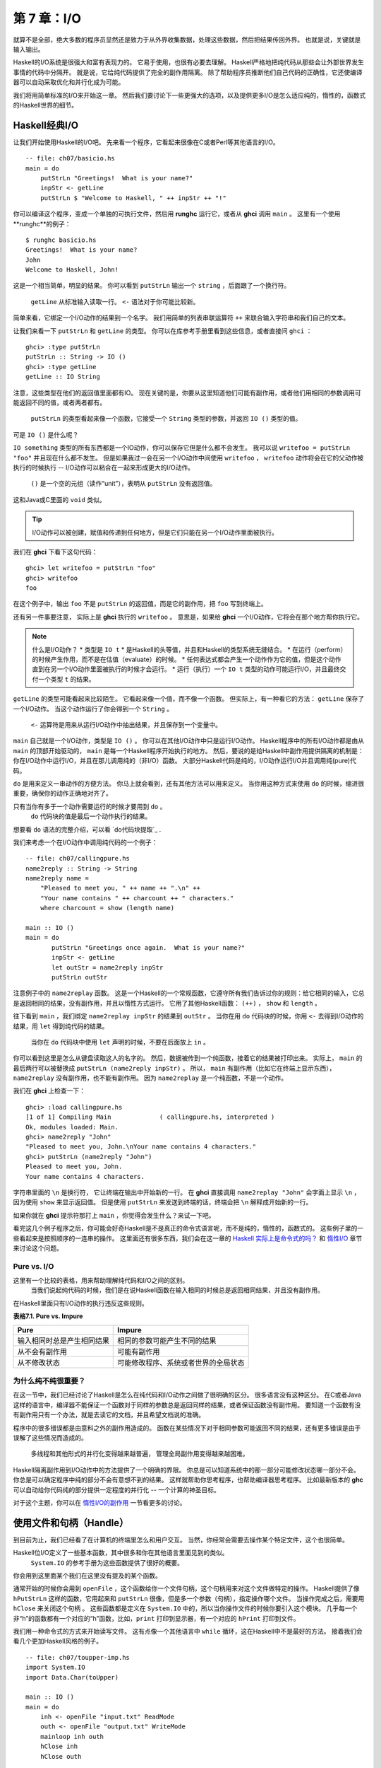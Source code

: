 第 7 章：I/O
===================

就算不是全部，绝大多数的程序员显然还是致力于从外界收集数据，处理这些数据，然后把结果传回外界。
也就是说，关键就是输入输出。

Haskell的I/O系统是很强大和富有表现力的。
它易于使用，也很有必要去理解。
Haskell严格地把纯代码从那些会让外部世界发生事情的代码中分隔开。
就是说，它给纯代码提供了完全的副作用隔离。
除了帮助程序员推断他们自己代码的正确性，它还使编译器可以自动采取优化和并行化成为可能。

我们将用简单标准的I/O来开始这一章。
然后我们要讨论下一些更强大的选项，以及提供更多I/O是怎么适应纯的，惰性的，函数式的Haskell世界的细节。


Haskell经典I/O
--------------

让我们开始使用Haskell的I/O吧。
先来看一个程序，它看起来很像在C或者Perl等其他语言的I/O。

::

    -- file: ch07/basicio.hs
    main = do
        putStrLn "Greetings!  What is your name?"
        inpStr <- getLine
        putStrLn $ "Welcome to Haskell, " ++ inpStr ++ "!"

你可以编译这个程序，变成一个单独的可执行文件，然后用 **runghc** 运行它，或者从 **ghci** 调用 ``main`` 。
这里有一个使用**runghc**的例子：

::

   $ runghc basicio.hs
   Greetings!  What is your name?
   John
   Welcome to Haskell, John!

这是一个相当简单，明显的结果。
你可以看到 ``putStrLn`` 输出一个 ``string`` ，后面跟了一个换行符。
 ``getLine`` 从标准输入读取一行。
 ``<-`` 语法对于你可能比较新。
简单来看，它绑定一个I/O动作的结果到一个名字。
我们用简单的列表串联运算符 ``++`` 来联合输入字符串和我们自己的文本。

让我们来看一下 ``putStrLn`` 和 ``getLine`` 的类型。
你可以在库参考手册里看到这些信息，或者直接问 ``ghci`` ：

::

   ghci> :type putStrLn
   putStrLn :: String -> IO ()
   ghci> :type getLine
   getLine :: IO String

注意，这些类型在他们的返回值里面都有IO。
现在关键的是，你要从这里知道他们可能有副作用，或者他们用相同的参数调用可能返回不同的值，或者两者都有。
 ``putStrLn`` 的类型看起来像一个函数，它接受一个 ``String`` 类型的参数，并返回 ``IO ()`` 类型的值。
可是 ``IO ()`` 是什么呢？

``IO something`` 类型的所有东西都是一个IO动作，你可以保存它但是什么都不会发生。
我可以说 ``writefoo = putStrLn "foo"`` 并且现在什么都不发生。
但是如果我过一会在另一个I/O动作中间使用 ``writefoo`` ， ``writefoo`` 动作将会在它的父动作被执行的时候执行 -- I/O动作可以粘合在一起来形成更大的I/O动作。
 ``()`` 是一个空的元组（读作“unit”），表明从 ``putStrLn`` 没有返回值。
这和Java或C里面的 ``void`` 类似。

.. tip::
   I/O动作可以被创建，赋值和传递到任何地方，但是它们只能在另一个I/O动作里面被执行。

我们在 **ghci** 下看下这句代码：

::

   ghci> let writefoo = putStrLn "foo"
   ghci> writefoo
   foo

在这个例子中，输出 ``foo`` 不是 ``putStrLn`` 的返回值，而是它的副作用，把 ``foo`` 写到终端上。

还有另一件事要注意， 实际上是 **ghci** 执行的 ``writefoo`` 。
意思是，如果给 **ghci** 一个I/O动作，它将会在那个地方帮你执行它。

.. note::
   什么是I/O动作？
   * 类型是 ``IO t``
   * 是Haskell的头等值，并且和Haskell的类型系统无缝结合。
   * 在运行（perform）的时候产生作用，而不是在估值（evaluate）的时候。
   * 任何表达式都会产生一个动作作为它的值，但是这个动作直到在另一个I/O动作里面被执行的时候才会运行。
   * 运行（执行）一个 ``IO t`` 类型的动作可能运行I/O，并且最终交付一个类型 ``t`` 的结果。


``getLine`` 的类型可能看起来比较陌生。
它看起来像一个值，而不像一个函数。
但实际上，有一种看它的方法： ``getLine`` 保存了一个I/O动作。
当这个动作运行了你会得到一个 ``String`` 。
 ``<-`` 运算符是用来从运行I/O动作中抽出结果，并且保存到一个变量中。

``main`` 自己就是一个I/O动作，类型是 ``IO ()`` 。
你可以在其他I/O动作中只是运行I/O动作。
Haskell程序中的所有I/O动作都是由从 ``main`` 的顶部开始驱动的， ``main`` 是每一个Haskell程序开始执行的地方。
然后，要说的是给Haskell中副作用提供隔离的机制是：你在I/O动作中运行I/O，并且在那儿调用纯的（非I/O）函数。
大部分Haskell代码是纯的，I/O动作运行I/O并且调用纯(pure)代码。

``do`` 是用来定义一串动作的方便方法。
你马上就会看到，还有其他方法可以用来定义。
当你用这种方式来使用 ``do`` 的时候，缩进很重要，确保你的动作正确地对齐了。

只有当你有多于一个动作需要运行的时候才要用到 ``do`` 。
 ``do`` 代码块的值是最后一个动作执行的结果。
想要看 ``do`` 语法的完整介绍，可以看 `do代码块提取`_ .

我们来考虑一个在I/O动作中调用纯代码的一个例子：

::

   -- file: ch07/callingpure.hs
   name2reply :: String -> String
   name2reply name =
       "Pleased to meet you, " ++ name ++ ".\n" ++
       "Your name contains " ++ charcount ++ " characters."
       where charcount = show (length name)

   main :: IO ()
   main = do
          putStrLn "Greetings once again.  What is your name?"
          inpStr <- getLine
          let outStr = name2reply inpStr
          putStrLn outStr

注意例子中的 ``name2replay`` 函数。
这是一个Haskell的一个常规函数，它遵守所有我们告诉过你的规则：给它相同的输入，它总是返回相同的结果，没有副作用，并且以惰性方式运行。
它用了其他Haskell函数： ``(++)`` ， ``show`` 和 ``length`` 。

往下看到 ``main`` ，我们绑定 ``name2replay inpStr`` 的结果到 ``outStr`` 。
当你在用 ``do`` 代码块的时候，你用 ``<-`` 去得到I/O动作的结果，用 ``let`` 得到纯代码的结果。
 当你在 ``do`` 代码块中使用 ``let`` 声明的时候，不要在后面放上 ``in`` 。

你可以看到这里是怎么从键盘读取这人的名字的。
然后，数据被传到一个纯函数，接着它的结果被打印出来。
实际上， ``main`` 的最后两行可以被替换成 ``putStrLn (name2reply inpStr)`` 。
所以， ``main`` 有副作用（比如它在终端上显示东西）， ``name2replay`` 没有副作用，也不能有副作用。
因为 ``name2replay`` 是一个纯函数，不是一个动作。

我们在 **ghci** 上检查一下：

::

   ghci> :load callingpure.hs
   [1 of 1] Compiling Main             ( callingpure.hs, interpreted )
   Ok, modules loaded: Main.
   ghci> name2reply "John"
   "Pleased to meet you, John.\nYour name contains 4 characters."
   ghci> putStrLn (name2reply "John")
   Pleased to meet you, John.
   Your name contains 4 characters.

字符串里面的 ``\n`` 是换行符， 它让终端在输出中开始新的一行。
在 **ghci** 直接调用 ``name2replay "John"`` 会字面上显示 ``\n`` ，因为使用 ``show`` 来显示返回值。
但是使用 ``putStrLn`` 来发送到终端的话，终端会把 ``\n`` 解释成开始新的一行。

如果你就在 **ghci** 提示符那打上 ``main`` ，你觉得会发生什么？来试一下吧。

看完这几个例子程序之后，你可能会好奇Haskell是不是真正的命令式语言呢，而不是纯的，惰性的，函数式的。
这些例子里的一些看起来是按照顺序的一连串的操作。
这里面还有很多东西，我们会在这一章的 `Haskell 实际上是命令式的吗？`_ 和 `惰性I/O`_ 章节来讨论这个问题。


Pure vs. I/O
^^^^^^^^^^^^^

这里有一个比较的表格，用来帮助理解纯代码和I/O之间的区别。
 当我们说起纯代码的时候，我们是在说Haskell函数在输入相同的时候总是返回相同结果，并且没有副作用。
在Haskell里面只有I/O动作的执行违反这些规则。

**表格7.1. Pure vs. Impure**

===========================  ===============================
Pure                         Impure
===========================  ===============================
输入相同时总是产生相同结果   相同的参数可能产生不同的结果
从不会有副作用               可能有副作用
从不修改状态                 可能修改程序、系统或者世界的全局状态
===========================  ===============================


为什么纯不纯很重要？
^^^^^^^^^^^^^^^^^^^^^^

在这一节中，我们已经讨论了Haskell是怎么在纯代码和I/O动作之间做了很明确的区分。
很多语言没有这种区分。
在C或者Java这样的语言中，编译器不能保证一个函数对于同样的参数总是返回同样的结果，或者保证函数没有副作用。
要知道一个函数有没有副作用只有一个办法，就是去读它的文档，并且希望文档说的准确。

程序中的很多错误都是由意料之外的副作用造成的。
函数在某些情况下对于相同参数可能返回不同的结果，还有更多错误是由于误解了这些情况而造成的。
 多线程和其他形式的并行化变得越来越普遍， 管理全局副作用变得越来越困难。

Haskell隔离副作用到I/O动作中的方法提供了一个明确的界限。
你总是可以知道系统中的那一部分可能修改状态哪一部分不会。
你总是可以确定程序中纯的部分不会有意想不到的结果。
这样就帮助你思考程序，也帮助编译器思考程序。
比如最新版本的 **ghc** 可以自动给你代码纯的部分提供一定程度的并行化 -- 一个计算的神圣目标。

对于这个主题，你可以在 `惰性I/O的副作用`_ 一节看更多的讨论。


使用文件和句柄（Handle）
--------------------------

到目前为止，我们已经看了在计算机的终端里怎么和用户交互。
当然，你经常会需要去操作某个特定文件，这个也很简单。

Haskell位I/O定义了一些基本函数，其中很多和你在其他语言里面见到的类似。
 ``System.IO`` 的参考手册为这些函数提供了很好的概要。
你会用到这里面某个我们在这里没有提及的某个函数。

通常开始的时候你会用到 ``openFile`` ，这个函数给你一个文件句柄，这个句柄用来对这个文件做特定的操作。
Haskell提供了像 ``hPutStrLn`` 这样的函数，它用起来和 ``putStrLn`` 很像，但是多一个参数（句柄），指定操作哪个文件。
当操作完成之后，需要用 ``hClose`` 来关闭这个句柄  。
这些函数都是定义在 ``System.IO`` 中的，所以当你操作文件的时候你要引入这个模块。
几乎每一个非“h”的函数都有一个对应的“h”函数，比如，``print`` 打印到显示器，有一个对应的 ``hPrint`` 打印到文件。

我们用一种命令式的方式来开始读写文件。
这有点像一个其他语言中 ``while`` 循环，这在Haskell中不是最好的方法。
接着我们会看几个更加Haskell风格的例子。

::

   -- file: ch07/toupper-imp.hs
   import System.IO
   import Data.Char(toUpper)

   main :: IO ()
   main = do
       inh <- openFile "input.txt" ReadMode
       outh <- openFile "output.txt" WriteMode
       mainloop inh outh
       hClose inh
       hClose outh

   mainloop :: Handle -> Handle -> IO ()
   mainloop inh outh =
       do ineof <- hIsEOF inh
          if ineof
          then return ()
          else do inpStr <- hGetLine inh
                  hPutStrLn outh (map toUpper inpStr)
                  mainloop inh outh

像每一个Haskell程序一样，程序在 ``main`` 那里开始执行。
两个文件被打开： ``input.txt`` 被打开用来读，还有一个 ``output.txt`` 被打开用来写。
然后我们调用 ``mainloop`` 来处理这个文件。

``mainloop`` 开始的时候检查看看我们是否在输入文件的结尾（EOF）。
如果不是，我们从输入文件读取一行，把这一行转成大写，再把它写到输出文件。
然后我们递归调用 ``mainloop`` 继续处理这个文件。

注意那个 ``return`` 调用。
这个和C或者Python中的 ``return`` 不一样。
在那些语言中， ``return`` 用来立即退出当前函数的执行，并且给调用者返回一个值。
在Haskell中， ``return`` 是和 ``<-`` 相反。
也就是说， ``return`` 接受一个纯的值，把它包装进IO。
因为每个I/O动作必须返回某个 ``IO``  类型，如果你的结果来自纯的计算，你必须用 ``return`` 把它包装进IO。
举一个例子，如果 ``7`` 是一个 ``Int`` ，然后 ``return 7`` 会创建一个动作，里面保存了一个 ``IO Int`` 类型的值。
在执行的时候，这个动作将会产生结果 ``7`` 。
关于 ``return`` 的更多细节，可以参见 `Return的本色`_ 一节。

我们来尝试运行这个程序。
我们已经有一个像这样的名字叫 ``input.txt`` 的文件：

::

   This is ch08/input.txt

   Test Input
   I like Haskell
   Haskell is great
   I/O is fun

   123456789

现在，你可以执行 ``runghc toupper-imp.hs``，你会在你的目录里找到 ``output.txt`` 。
它看起来应该是这样：

::

   THIS IS CH08/INPUT.TXT

   TEST INPUT
   I LIKE HASKELL
   HASKELL IS GREAT
   I/O IS FUN

   123456789


关于 openFile 的更多信息
^^^^^^^^^^^^^^^^^^^^^^^^^^^^^^^^

我们用 **ghci** 来检查 ``openFile`` 的类型：

::

   ghci> :module System.IO
   ghci> :type openFile
   openFile :: FilePath -> IOMode -> IO Handle

``FilePath`` 就是 ``String`` 的另一个名字。
它在I/O函数的类型中使用，用来阐明那个参数是用来表示文件名的，而不是其他通常的数据。

``IOMode`` 指定文件是怎么被管理的， ``IOMode`` 的可能值在表格7.2中列出来了。

**表格7.2. IOMode 可能值**

============= ========== ============ ================= ==================================
IOMode        可读        可写          开始位置            备注
============= ========== ============ ================= ==================================
ReadMode       是          否           文件开头           文件必须存在
WriteMode      否          是           文件开头           如果存在，文件会被截断（完全清空）
ReadWriteMode  是          是           文件开头           如果不存在会新建文件，如果存在不会损害原来的数据
AppendMode     否          是           文件结尾           如果不存在会新建文件，如果存在不会损害原来的数据
============= ========== ============ ================= ==================================

我们在这一章里大多数是操作文本文件，二进制文件同样可以在Haskell里使用。
如果你在操作一个二进制文件，你要用 ``openBinaryFile`` 替代 ``openFile`` 。
你当做二进制文件打开，而不是当做文本文件打开的话，像Windows这样的操作系统会用不同的方式来处理文件。
在Linux这类操作系统中， ``openFile`` 和 ``openBinaryFile`` 执行相同的操作。
不过为了移植性，当你处理二进制数据的时候总是用 ``openBinaryFile`` 还是明智的。


关闭句柄
^^^^^^^^^^^^^^^

你已经看到 ``hClose`` 用来关闭文件句柄 。
我们花点时间思考下为什么这个很重要。

就和你将在 `缓冲区（Buffering）`_ 一节看到的一样，Haskell为文件维护内部缓冲区，这提供了一个重要的性能提升。
然而，也就是说，直到你在一个打开来写的文件上调用 ``hClose`` ，你的数据不会被清理出操作系统。

确保 ``hClose`` 的另一个理由是，打开的文件会占用系统资源。
如果你的程序运行很长一段时间，并且打开了很多文件，但是没有关闭他们，你的程序很有可能因为资源耗尽而崩溃。
Haskell在这方面和其他语言没有什么不同。

当一个程序退出的时候，Haskell通常会小心地关闭所有还打开着的文件。
然而在一些情况下Haskell可能不会帮你做这些。
所以再一次强调，最好在任何时候都由你来负责调用 ``hClose`` 。

Haskell给你提供了一些工具，不管出现什么错误，用来简单地确保这些工作。
你可以阅读在 `扩展例子：函数式I/O和临时文件`_ 一节的 ``finally`` 和 `获取-使用-回收 周期`_ 一节的 ``bracket`` 。


Seek and Tell
^^^^^^^^^^^^^^^^^
当从一个对应硬盘上某个文件句柄上读写的时候，操作系统维护了一个当前硬盘位置的内部记录。
每次你做另一次读的时候，操作系统返回下一个从当前位置开始的数据块，并且增加这个位置，反映出你正在读的数据。

你可以用 ``hTell`` 来找出你文件中的当前位置。
当文件刚新建的时候，文件是空的，这个位置为0。
在你写入5个字节之后，位置会变成5，诸如此类。
 ``hTell`` 接受一个 ``Handle`` 并返回一个带有位置的 ``IO Integer`` 。

``hTell`` 的伙伴是 ``hSeek`` 。
 ``hSeek`` 让你可以改变文件位置，它有3个参数：一个 ``Handle`` ， 一个 ``seekMode`` ，还有一个位置。

``SeekMode`` 可以是三个不同值中的一个，这个值指定怎么去解析这个给的位置。
 ``AbsoluteSeek`` 表示这个位置是在文件中的精确位置，这个和 ``hTell`` 给你的是同样的信息。
 ``RelativeSeek`` 表示从当前位置开始寻找，一个正数要求在文件中向前推进，一个负数要求向后倒退。
最后， ``SeekFromEnd`` 会寻找文件结尾之前特定数目的字节。
 ``hSeek handle SeekFromEnd 0`` 把你带到文件结尾。
举一个 ``hSeek`` 的例子，参考 `扩展例子：函数式I/O和临时文件`_ 一节。

不是所有句柄都是可以定位的。
一个句柄通常对应于一个文件，但是它也可以对应其他东西，比如网络连接，磁带机或者终端。
你可以用 ``hIsSeekable`` 去看给定的句柄是不是可定位的。


标准输入，输出和错误
^^^^^^^^^^^^^^^^^^^^
先前我们指出对于每一个非“h”函数通常有一个对应的“h”函数用在句柄上的。
实际上，非“h”的函数就是他们的“h”函数的一个快捷方式。

在 ``System.IO`` 里有3个预定义的句柄，这些句柄总是可用的。
他们是 ``stdin`` ，对应标准输入； ``stdout`` ，对应标准输出；和 ``stderr`` 对应标准错误。
标准输入一般对应键盘，标准输出对应显示器，标准错误一般输出到显示器。

像 ``getLine`` 的这些函数可以简单地这样定义：

::

   getLine = hGetLine stdin
   putStrLn = hPutStrLn stdout
   print = hPrint stdout

.. tip::
   我们这里使用了局部应用。
如果不明白，可以参考 `部分函数应用和柯里化`_

之前我们告诉你这3个标准文件句柄一般对应什么。
那是因为一些操作系统可以让你重定向这个文件句柄到不同的地方-文件，设备，甚至是其他程序。
这个功能在POSIX（Linux，BSD，Mac）操作系统Shell编程中广泛使用，在Windows中也能使用。

使用标准输入输出经常是很有用的，这让你和终端前的用户交互。
它也能让你操作输入输出文件，或者甚至让你的代码和其他程序组合在一起。

举一个例子，我们可以像这样在前面提供标准输入给 ``callingpure.hs`` ：

::

   $ echo John|runghc callingpure.hs
   Greetings once again.  What is your name?
   Pleased to meet you, John.
   Your name contains 4 characters.

当 ``callingpure.hs`` 运行的时候，它不用等待键盘的输入，而是从 ``echo`` 程序接收 ``John`` 。
注意输出也没有把 ``John`` 这个词放在一个分开的行，这和用键盘运行程序一样。
终端一般回显所有你输入的东西给你，但这是一个技术上的输入，不会包含在输出流中。


删除和重命名文件
^^^^^^^^^^^^^^^^^^^

这一章到目前为止，我们已经讨论了文件的内容。
现在让我们说一点文件自己的东西。
``System.Directory`` 提供了两个你可能觉得有用的函数。
 ``removeFile`` 接受一个参数，一个文件名，然后删除那个文件。
 ``renameFile`` 接受两个文件名：第一个是老的文件名，第二个是新的文件名。
如果新的文件名在另外一个目录中，你也可以把它想象成移动文件。
在调用 ``renameFile`` 之前老的文件必须存在。
如果新的文件已经存在了，它在重命名之前会被删除掉。

像很多其他接受文件名的函数一样，如果老的文件名不存在， ``renameFile`` 会引发一个异常。
更多关于异常处理的信息你可以在 `第十九章，错误处理`_ 中找到。

在 ``System.Directory`` 中有很多其他函数，用来创建和删除目录，查找目录中文件列表，和测试文件是否存在。
它们在 `目录和文件信息`_ 一节中讨论。


临时文件
^^^^^^^^^^^^^^^

程序员频繁需要用到临时文件。
临时文件可能用来存储大量需要计算的数据，其他程序要使用的数据，或者很多其他的用法。

当你想一个办法来手动打开同名的多个文件，安全地做到这一点的细节在各个平台上都不相同。
Haskell提供了一个方便的函数叫做 ``openTempFile`` （还有一个对应的 ``openBinaryTempFile`` ）来为你处理这个难点。

``openTempFile`` 接受两个参数：创建文件所在的目录，和一个命名文件的“模板”。
这个目录可以简单是“.”，表示当前目录。
或者你可以用 ``System.Directory.getTemporaryDirectory`` 去找指定机器上存放临时文件最好的地方。
这个模板用做文件名的基础，它会添加一些随机的字符来保证文件名是唯一的，从实际上保证被操作的文件具有独一无二的文件名。

``openTempFile`` 返回类型是 ``IO (FilePath, Handle)`` 。
元组的第一部分是创建的文件的名字，第二部分是用 ``ReadWriteMode`` 打开那个文件的一个句柄 。
当你处理完这个文件，你要 ``hClose`` 它并且调用 ``removeFile`` 删除它。
看下面的例子中一个样本函数的使用。


扩展例子：函数式I/O和临时文件
-----------------------------------

这里有一个大一点的例子，它把很多这一章的还有前面几章的概念放在一起，还包含了一些没有介绍过的概念。
看一下这个程序，看你是否能知道它是干什么的，是怎么做的。

::

   -- file: ch07/tempfile.hs
   import System.IO
   import System.Directory(getTemporaryDirectory, removeFile)
   import System.IO.Error(catch)
   import Control.Exception(finally)

   -- The main entry point.  Work with a temp file in myAction.
   main :: IO ()
   main = withTempFile "mytemp.txt" myAction

   {- The guts of the program.  Called with the path and handle of a temporary
   file.  When this function exits, that file will be closed and deleted
   because myAction was called from withTempFile. -}
   myAction :: FilePath -> Handle -> IO ()
   myAction tempname temph =
       do -- Start by displaying a greeting on the terminal
           putStrLn "Welcome to tempfile.hs"
           putStrLn $ "I have a temporary file at " ++ tempname

           -- Let's see what the initial position is
           pos <- hTell temph
           putStrLn $ "My initial position is " ++ show pos

           -- Now, write some data to the temporary file
           let tempdata = show [1..10]
           putStrLn $ "Writing one line containing " ++
               show (length tempdata) ++ " bytes: " ++
                  tempdata
           hPutStrLn temph tempdata

           -- Get our new position.  This doesn't actually modify pos
           -- in memory, but makes the name "pos" correspond to a different
           -- value for the remainder of the "do" block.
           pos <- hTell temph
           putStrLn $ "After writing, my new position is " ++ show pos

           -- Seek to the beginning of the file and display it
           putStrLn $ "The file content is: "
           hSeek temph AbsoluteSeek 0

           -- hGetContents performs a lazy read of the entire file
           c <- hGetContents temph

           -- Copy the file byte-for-byte to stdout, followed by \n
           putStrLn c

           -- Let's also display it as a Haskell literal
           putStrLn $ "Which could be expressed as this Haskell literal:"
           print c

   {- This function takes two parameters: a filename pattern and another
   function.  It will create a temporary file, and pass the name and Handle
   of that file to the given function.

   The temporary file is created with openTempFile.  The directory is the one
   indicated by getTemporaryDirectory, or, if the system has no notion of
   a temporary directory, "." is used.  The given pattern is passed to
   openTempFile.

   After the given function terminates, even if it terminates due to an
   exception, the Handle is closed and the file is deleted. -}
   withTempFile :: String -> (FilePath -> Handle -> IO a) -> IO a
   withTempFile pattern func =
       do -- The library ref says that getTemporaryDirectory may raise on
          -- exception on systems that have no notion of a temporary directory.
          -- So, we run getTemporaryDirectory under catch.  catch takes
          -- two functions: one to run, and a different one to run if the
          -- first raised an exception.  If getTemporaryDirectory raised an
          -- exception, just use "." (the current working directory).
          tempdir <- catch (getTemporaryDirectory) (\_ -> return ".")
          (tempfile, temph) <- openTempFile tempdir pattern

          -- Call (func tempfile temph) to perform the action on the temporary
          -- file.  finally takes two actions.  The first is the action to run.
          -- The second is an action to run after the first, regardless of
          -- whether the first action raised an exception.  This way, we ensure
          -- the temporary file is always deleted.  The return value from finally
          -- is the first action's return value.
          finally (func tempfile temph)
                  (do hClose temph
                      removeFile tempfile)

让我们从结尾开始看这个程序。
 ``writeTempFile`` 函数证明Haskell当I/O被引入的时候没有忘记它的函数式特性。
这个函数接受一个 ``String`` 和另外一个函数，传给 ``withTempFile`` 的函数使用这个名字和一个临时文件的句柄调用。
当函数退出时，这个临时文件被关闭和删除。
所以甚至在处理I/O时，我们仍然可以发现为了方便传递函数作为参数的习惯。
Lisp程序员可能看到我们的 ``withTempFile`` 函数有点类似Lisp的 ``with-open-file`` 函数。

为了让程序能够更好地处理错误，我们需要为它添加一些异常处理代码。
你一般需要临时文件在处理完成之后被删除，就算有错误发生。
所以我们要确保删除发生。
关于异常处理的更多信息，请看 `第十九章：错误处理`_ 。

让我们回到这个程序的开头， ``main`` 被简单定义成 ``withTempFile "mytemp.txt" myAction`` 。
然后, ``myAction`` 将会被调用，使用名字和这个临时文件的句柄作为参数。

``myAction`` 显示一些信息到终端，写一些数据到文件，寻找文件的开头，并且使用 ``hGetContents`` 把数据读取回来。
然后把文件的内容按字节地，通过 ``print c`` 当做Haskell字面量显示出来。
这和 ``putStrLn (show c)`` 一样。

我们看一下输出：

::

   $ runhaskell tempfile.hs
   Welcome to tempfile.hs
   I have a temporary file at /tmp/mytemp8572.txt
   My initial position is 0
   Writing one line containing 22 bytes: [1,2,3,4,5,6,7,8,9,10]
   After writing, my new position is 23
   The file content is:
   [1,2,3,4,5,6,7,8,9,10]

   Which could be expressed as this Haskell literal:
   "[1,2,3,4,5,6,7,8,9,10]\n"

每次你运行这个程序，你的临时文件的名字应该有点细微的差别，因为它包含了一个随机生成的部分。
看一下这个输出，你可能会问一些问题？

1. 为什么写入一行22个字节之后你的位置是23？
2. 为什么文件内容显示之后有一个空行？
3. 为什么Haskell字面量显示的最后有一个 ``\n`` ？

你可能能猜到这三个问题的答案都是相关的。
看看你能不能在一会内答出这些题。
如果你需要帮助，这里有解释：

1. 是因为我们用 ``hPutStrLn`` 替代 ``hPutStr`` 来写这个数据。
 ``hPutStrLn`` 总是在结束一行的时候在结尾处写上一个 ``\n`` ，而这个没有出现在 ``tempdata`` 。
2. 我们用 ``putStrLn c`` 来显示文件内容 ``c`` 。
因为数据原来使用 ``hPutStrLn`` 来写的，``c`` 结尾处有一个换行符，并且 ``putStrLn`` 又添加了第二个换行符，结果就是多了一个空行。
3. 这个 ``\n`` 是来自原始的 ``hPutStrLn`` 的换行符。

最后一个注意事项，字节数目可能在一些操作系统上不一样。
比如Windows，使用连个字节序列 ``\r\n`` 作为行结束标记，所以在Windows平台你可能会看到不同。


惰性I/O
-------------

这一章到目前为止，你已经看了一些相当传统的I/O例子。
单独请求和处理每一行或者每一块数据。

Haskell还为你准备了另一种方法。
因为Haskell是一种惰性语言，意思是任何给定的数据片只有在它的值必须要知道的情况下才会被计算。
有一些新奇的方法来处理I/O。


hGetContents
^^^^^^^^^^^^^^^^^^^^

一种新奇的处理I/O的办法是 ``hGetContents`` 函数，这个函数类型是 ``Handle -> IO String`` 。
这个返回的 ``String`` 表示 ``Handle`` 所给文件里的所有数据。

在一个严格求值（strictly-evaluated）的语言中，使用这样的函数不是一件好事情。
读取一个2KB文件的所有内容可能没事，但是如果你尝试去读取一个500GB文件的所有内容，你很可能因为缺少内存去存储这些数据而崩溃。
在这些语言中，传统上你会采用循环去处理文件的全部数据的机制。

但是 ``hGetContents`` 不一样。
它返回的 ``String`` 是惰性估值的。
在你调用 ``hGetContents`` 的时刻，实际上没有读任何东西。
数据只从句柄读取， 作为处理的一个元素（字符）列表。
 ``String`` 的元素一直都用不到，Haskell的垃圾收集器会自动释放那块内存。
所有这些都是完全透明地发生的。
因为函数的返回值是一个如假包换的纯 String ，所以它可以被传递给非 I/O 的纯代码。
让我们快速看一个例子。
回到 `操作文件和句柄`_ 一节，你看到一个命令式的程序，它把整个文件内容转换成大写。
它的命令式算法和你在其他语言看到的很类似。
接下来展示的是一个利用了惰性求值实现的更简单的算法。

::

   -- file: ch07/toupper-lazy1.hs
   import System.IO
   import Data.Char(toUpper)

   main :: IO ()
   main = do
          inh <- openFile "input.txt" ReadMode
          outh <- openFile "output.txt" WriteMode
          inpStr <- hGetContents inh
          let result = processData inpStr
          hPutStr outh result
          hClose inh
          hClose outh

   processData :: String -> String
   processData = map toUpper

注意到 ``hGetContents`` 为我们处理所有的读取工作。
看一下 ``processData`` ，它是一个纯函数，因为它没有副作用，并且每次调用的时候总是返回相同的结果。
它不需要知道，也没办法告诉它，它的输入是惰性从文件读取的。
不管是20个字符的字面量还是硬盘上500GB的数据它都可以很好的工作。

你可以用 **ghci** 验证一下：

::

   ghci> :load toupper-lazy1.hs
   [1 of 1] Compiling Main             ( toupper-lazy1.hs, interpreted )
   Ok, modules loaded: Main.
   ghci> processData "Hello, there!  How are you?"
   "HELLO, THERE!  HOW ARE YOU?"
   ghci> :type processData
   processData :: String -> String
   ghci> :type processData "Hello!"
   processData "Hello!" :: String

.. warning::

   如果我们在 ``inpStr`` 被使用后（ ``processData`` 调用那）还拿着它不放的话，那么我们的程序在内存使用上就会变的很低效。
这是因为了在以后还可以使用 ``inpStr`` 的值，编译器会被迫在内存中保留 ``inpStr`` 。
这里我们知道 ``inpStr`` 将不会被重用，它一被使用完就会被释放内存。
只要记住：内存只有在最后一次使用完才会被释放。

这个程序为了清楚地表明使用了纯代码，显得有点啰嗦。
这里有更加简洁的版本，新版本在下一个例子里：

::

   -- file: ch07/toupper-lazy2.hs
   import System.IO
   import Data.Char(toUpper)

   main = do
          inh <- openFile "input.txt" ReadMode
          outh <- openFile "output.txt" WriteMode
          inpStr <- hGetContents inh
          hPutStr outh (map toUpper inpStr)
          hClose inh
          hClose outh

你在使用 ``hGetContents`` 的时候不要求去使用输入文件的所有数据。
任何时候Haskell系统能决定整个 ``hGetContents`` 返回的字符串能否被垃圾收集掉，意思就是它不会再被使用，文件会自动被关闭。
同样的原理适用于从文件读取的数据。
当给定的数据片不会再被使用的任何时候，Haskell会释放它保存的那块内存。
严格意义上来讲，我们在这个例子中根本不必要去调用 ``hClose`` 。
但是，养成习惯去调用还是个好的实践。
以后对程序的修改可能让 ``hClose`` 的调用变得重要。

.. warning::

   即使在余下的程序中不再显示引用文件句柄，你也必须在使用 ``hGetContents`` 的结果之后再关闭句柄，否则将会导致程序丢失部分或所有文件数据。
   因为 Haskell 是一门惰性语言，我们通常会认为，它只有在需要输出计算结果的时候才会使用输入。

[scarletsky译注：

::

   inpStr <- hGetContents inh
   let outStr = map toUpper inpStr
   hClose inh

这里的 ``outStr`` 并没有使用 ``hGetContents`` 的结果，因为它并没有输出计算结果。
这种情况就属于上面提到的：在使用 ``hGetContents`` 结果前关闭文件句柄，因此这段代码是错误的。

]

readFile和writeFile
^^^^^^^^^^^^^^^^^^^^^^^^^^^
Haskell程序员经常使用 ``hGetContents`` 作为一个过滤器。
他们从一个文件读取，在数据上做一些事情，然后把结果写到其他地方。
这很常见，有很多种快捷方式可以做。
 ``readFile`` 和 ``writeFile`` 是把文件当做字符串处理的快捷方式。
他们处理所有细节，包括打开文件，关闭文件，读取文件和写入文件。
 ``readFile`` 在内部使用 ``hGetContents`` 。

你能猜到这些函数的Haskell类型吗？我们用 **ghci** 检查一下：

::

   ghci> :type readFile
   readFile :: FilePath -> IO String
   ghci> :type writeFile
   writeFile :: FilePath -> String -> IO ()

现在有一个例子程序使用了 ``readFile`` 和 ``writeFile`` ：

::

   -- file: ch07/toupper-lazy3.hs
   import Data.Char(toUpper)

   main = do
          inpStr <- readFile "input.txt"
          writeFile "output.txt" (map toUpper inpStr)

看一下，这个程序的内部只有两行。
 ``readFile`` 返回一个惰性 ``String`` ，我们保存在 ``inpStr`` 。
然后我们拿到它，处理它，然后把它传给 ``writeFile`` 函数去写入。

``readFile`` 和 ``writeFile`` 都不提供一个句柄给你操作，所以没有东西要去 ``hClose`` 。
 ``readFile`` 在内部使用 ``hGetContents`` ，底下的句柄在返回的 ``String`` 被垃圾回收或者所有输入都被消费之后就会被关闭。
 ``writeFile`` 会在供应给它的 ``String`` 全部被写入之后关闭它底下的句柄。


一言以蔽惰性输出
^^^^^^^^^^^^^^^^^^^^^^^

到现在为止，你应该理解了Haskell的惰性输入怎么工作的。
但是在输入的时候惰性是怎么样的呢？

据你所知，Haskell中的所有东西都是在需要的时候才被求值的。
因为像 ``writeFile`` 和 ``putStr`` 这样的函数写传递给它们的整个 ``String`` ， 所以这整个 ``String`` 必须被求值。
所以保证 ``putStr`` 的参数会被完全求值。

但是输入的惰性是什么意思呢？ 在上面的例子中，对 ``putStr`` 或者 ``writeFile`` 的调用会强制一次性把整个输入字符串载入到内存中吗，直接全部写出？

答案是否定的。
 ``putStr`` （以及所有类似的输出函数）在它变得可用时才写出数据。
他们也不需要保存已经写的数据，所以只要程序中没有其他地方需要它，这块内存就可以立即释放。
在某种意义上，你可以把这个在 ``readFile`` 和 ``writeFile`` 之间的 ``String`` 想成一个连接它们两个的管道。
数据从一头进去，通过某种方式传递，然后从另外一头流出。

你可以自己验证这个，通过给 ``toupper-lazy3.hs`` 产生一个大的 ``input.txt`` 。
处理它可能时间要花一点时间，但是在处理它的时候你应该能看到一个常量的并且低的内存使用。


interact
^^^^^^^^^^^^^^^^^^
你学习了 ``readFile`` 和 ``writeFile`` 处理读文件，做个转换，然后写到不同文件的普通情形。
还有一个比他还普遍的情形：从标准输入读取，做一个转换，然后把结果写到标准输出。
对于这种情形，有一个函数叫做 ``interact`` 。
 ``interact`` 函数的类型是 ``(String -> String) -> IO ()`` 。
也就是说，它接受一个参数：一个类型为 ``String -> String`` 的函数。
 ``getContents`` 的结果传递给这个函数，也就是，惰性读取标准输入。
这个函数的结果会发送到标准输出。

我们可以使用 ``interact`` 来转换我们的例子程序去操作标准输入和标准输出。
这里有一种方式：

::

   -- file: ch07/toupper-lazy4.hs
   import Data.Char(toUpper)

   main = interact (map toUpper)

来看一下，一行就完成了我们的变换。
要实现上一个例子同样的效果，你可以像这样来运行这个例子：

::

   $ runghc toupper-lazy4.hs < input.txt > output.txt

或者，如果你想看输出打印在屏幕上的话，你可以打下面的命令：

::

   $ runghc toupper-lazy4.hs < input.txt

如果你想看看Haskell是否真的一接收到数据块就立即写出的话，运行 ``runghc toupper-lazy4.hs`` ，不要其他的命令行参数。
你可以看到每一个你输入的字符都会立马回显，但是都变成大写了。
缓冲区可能改变这种行为，更多关于缓冲区的看这一章后面的 `缓冲区`_ 一节。
如果你看到你输入的没一行都立马回显，或者甚至一段时间什么都没有，那就是缓冲区造成的。

你也可以用 ``interactive`` 写一个简单的交互程序。
让我们从一个简单的例子开始：

::

   -- file: ch07/toupper-lazy5.hs
   import Data.Char(toUpper)

   main = interact (map toUpper . (++) "Your data, in uppercase, is:\n\n")

.. tip::
   如果 ``.`` 运算符不明白的话，你可以参考 `使用组合来重用代码`_ 一节。


这里我们在输出的开头添加了一个字符串。
你可以发现这个问题吗？

因为我们在 ``(++)`` 的结果上调用 ``map`` ，这个头自己也会显示成大写。
我们可以这样来解决：

::

   -- file: ch07/toupper-lazy6.hs
   import Data.Char(toUpper)

   main = interact ((++) "Your data, in uppercase, is:\n\n" .
                    map toUpper)

现在把头移出了 ``map`` 。


interact 过滤器
^^^^^^^^^^^^^^^^^^^^^^^^^^
``interact`` 另一个通常的用法是过滤器。
比如说你要写一个程序，这个程序读一个文件，并且输出所有包含字符“a”的行。
你可能会这样用 ``interact`` 来实现：

::

   -- file: ch07/filter.hs
   main = interact (unlines . filter (elem 'a') . lines)

这里引入了三个你还不熟悉的函数。
让我们在 **ghci** 里检查它们的类型：

::

   ghci> :type lines
   lines :: String -> [String]
   ghci> :type unlines
   unlines :: [String] -> String
   ghci> :type elem
   elem :: (Eq a) => a -> [a] -> Bool

你只是看它们的类型，你能猜到它们是干什么的吗？如果不能，你可以在 `热身：快捷文本行分割`_ 一节和 `特殊字符串处理函数`_ 一节找到解释。
你会频繁看到 ``lines`` 和 ``unlines`` 和I/O一起使用。
最后， ``elem`` 接受一个元素和一个列表，如果元素在列表中出现则返回 ``True`` 。

试着用我们的标准输入例子来运行：

::

    $ runghc filter.hs < input.txt
    I like Haskell
    Haskell is great

果然，你得到包含“a”的两行。
惰性过滤器是使用Haskell强大的方式。
你想想看，一个过滤器，就像标准Unix程序 **Grep** ，听起来很像一个函数。
它接受一些输入，应用一些计算，然后生成一个意料之中的输出。


The IO Monad
------------------

这个时候你已经看了若干Haskell中I/O的例子。
让我们花点时间回想一下，并且思考下I/O是怎么和更广阔的Haskell语言相关联的。

因为Haskell是一个纯的语言，如果你给特定的函数一个指定的参数，每次你给它那个参数这个函数将会返回相同的结果。
此外，这个函数不会改变程序的总体状态的任何东西。

你可能想知道I/O是怎么融合到整体中去的呢？当然如果你想从键盘输入中读取一行，去读输入的那个函数肯定不可能每次都返回相同的结果。
是不是？此外，I/O都是和改变状态相关的。
I/O可以点亮终端上的一个像素，可以让打印机的纸开始出来，或者甚至是让一个包裹从仓库运送到另一个大洲。
I/O不只是改变一个程序的状态。
你可以把I/O想成可以改变世界的状态。

动作（Actions）
^^^^^^^^^^^^^^^^^^^^

大多数语言在纯函数和非纯函数之间没有明确的区分。
Haskell的函数有数学上的意思：它们是纯粹的计算过程，并且这些计算不会被外部所影响。
此外，这些计算可以在任何时候、按需地执行。

显然，我们需要其他一些工具来使用I/O。
Haskell里的这个工具叫做动作（Actions）。
动作类似于函数，它们在定义的时候不做任何事情，而在它们被调用时执行一些任务。
I/O动作被定义在 ``IO`` Monad。
Monad是一种强大的将函数链在一起的方法，在 `第十四章：Monad`_ 会讲到。
为了理解I/O你不是一定要理解Monad，只要理解操作的返回类型都带有 ``IO`` 就行了。
我们来看一些类型：

::

   ghci> :type putStrLn
   putStrLn :: String -> IO ()
   ghci> :type getLine
   getLine :: IO String

``putStrLn`` 的类型就像其他函数一样，接受一个参数，返回一个 ``IO ()`` 。
这个 ``IO ()`` 就是一个操作。
如果你想你可以在纯代码中保存和传递操作，虽然我们不经常这么干。
一个操作在它被调用前不做任何事情。
我们看一个这样的例子：

::

   -- file: ch07/actions.hs
   str2action :: String -> IO ()
   str2action input = putStrLn ("Data: " ++ input)

   list2actions :: [String] -> [IO ()]
   list2actions = map str2action

   numbers :: [Int]
   numbers = [1..10]

   strings :: [String]
   strings = map show numbers

   actions :: [IO ()]
   actions = list2actions strings

   printitall :: IO ()
   printitall = runall actions

   -- Take a list of actions, and execute each of them in turn.
   runall :: [IO ()] -> IO ()
   runall [] = return ()
   runall (firstelem:remainingelems) =
       do firstelem
          runall remainingelems

   main = do str2action "Start of the program"
             printitall
             str2action "Done!"

``str2action`` 这个函数接受一个参数并返回 ``IO ()`` ，就像你在 ``main`` 结尾看到的那样，你可以直接在另一个操作里使用这个函数，它会立刻打印出一行。
或者你可以保存（不是执行）纯代码中的操作。
你可以在 ``list2actions`` 里看到保存的例子，我们在 ``str2action`` 用 ``map`` ，返回一个操作的列表，就和操作其他纯数据一样。
所有东西都通过 ``printall`` 显示出来， 而 ``printall`` 是用纯代码写的。

虽然我们定义了 ``printall`` ，但是直到它的操作在其他地方被求值的时候才会执行。
现在注意，我们是怎么在 ``main`` 里把 ``str2action`` 当做一个I/O操作使用，并且执行了它。
但是先前我们在I/O Monad外面使用它，只是把结果收集进一个列表。

你可以这样来思考： ``do`` 代码块中的每一个声明，除了 ``let`` ，都要产生一个I/O操作，这个操作在将来被执行。


对 ``printall`` 的调用最后会执行所有这些操作。
实际上，因为HASKELL是惰性的，所以这些操作直到这里才会被生成。
实际上，因为Haskell是惰性的，所以这些操作直到这里才会被生成。

当你运行这个程序时，你的输出看起来像这样：

::

   Data: Start of the program
   Data: 1
   Data: 2
   Data: 3
   Data: 4
   Data: 5
   Data: 6
   Data: 7
   Data: 8
   Data: 9
   Data: 10
   Data: Done!

我们实际上可以写的更紧凑。
来看看这个例子的修改：

::

   -- file: ch07/actions2.hs
   str2message :: String -> String
   str2message input = "Data: " ++ input

   str2action :: String -> IO ()
   str2action = putStrLn . str2message

   numbers :: [Int]
   numbers = [1..10]

   main = do str2action "Start of the program"
             mapM_ (str2action . show) numbers
             str2action "Done!"

注意在 ``str2action`` 里对标准函数组合运算符的使用。
在 ``main`` 里面，有一个对 ``mapM_`` 的调用，这个函数和 ``map`` 类似，接受一个函数和一个列表。
提供给 ``mapM_`` 的函数是一个I/O操作，这个操作对列表中的每一项都执行。
 ``mapM_`` 扔掉了函数的结果，但是如果你想要 I/O的结果，你可以用 ``mapM`` 返回一个I/O结果的列表。
来看一下它们的类型：

::

   ghci> :type mapM
   mapM :: (Monad m) => (a -> m b) -> [a] -> m [b]
   ghci> :type mapM_
   mapM_ :: (Monad m) => (a -> m b) -> [a] -> m ()

.. tip::
   这些函数其实不仅仅可以做I/O相关的操作，所有的Monad都可以使用他们。
到现在为止，你看到“M”就把它想成“IO”。
还有，那些以下划线结尾的函数一般不管它们的返回值。

为什么我们有了 ``map`` 还要有一个 ``mapM`` ，因为 ``map`` 是返回一个列表的纯函数，它实际上不直接执行也不能执行操作。
 ``mapM`` 是一个 ``IO`` Monad里面的可以执行操作的实用程序。

现在回到 ``main`` ， ``mapM_`` 在 ``numbers . show`` 每个元素上应用 ``(str2action . show)`` ， ``number . show`` 把每个数字转换成一个 ``String`` ， ``str2action`` 把每个 ``String`` 转换成一个操作。
 ``mapM_`` 把这些单独的操作组合成一个更大的操作，然后打印出这些行。

.. _sequencing:

串联化（Sequencing）
^^^^^^^^^^^^^^^^^^^^^^^^^^^^

``do`` 代码块实际上是把操作连接在一起的快捷记号。
有两个运算符可以用来代替 ``do`` 代码块： ``>>`` 和 ``>>=`` 。
在 **ghci** 看一下它们的类型：

::

   ghci> :type (>>)
   (>>) :: (Monad m) => m a -> m b -> m b
   ghci> :type (>>=)
   (>>=) :: (Monad m) => m a -> (a -> m b) -> m b

``>>`` 运算符把两个操作串联在一起：第一个操作先运行，然后是第二个。
运算符的计算的结果是第二个操作的结果，第一个操作的结果被丢弃了。
这和在 ``do`` 代码块中只有一行是类似的。
你可能会写 ``putStrLn "line 1" >> putStrLn "line 2"`` 来测试这一点。
它会打印出两行，把第一个 ``putStrLn`` 的结果丢掉了，值提供第二个操作的结果。

``>>=`` 运算符运行一个操作，然后把它的结果传递给一个返回操作的函数。
那样第二个操作可以同样运行，而且整个表达式的结果就是第二个操作的结果。
例如，你写 ``getLine >>= putStrLn`` ，这会从键盘读取一行，然后显示出来。

让我们重写例子中的一个，不用 ``do`` 代码快。
还记得这一章开头的这个例子吗？

::

   -- file: ch07/basicio.hs
   main = do
          putStrLn "Greetings!  What is your name?"
          inpStr <- getLine
          putStrLn $ "Welcome to Haskell, " ++ inpStr ++ "!"

我们不用 ``do`` 代码块来重写它：

::

   -- file: ch07/basicio-nodo.hs
   main =
       putStrLn "Greetings!  What is your name?" >>
       getLine >>=
       (\inpStr -> putStrLn $ "Welcome to Haskell, " ++ inpStr ++ "!")

你定义 ``do`` 代码块的时候，Haskell编译器内部会把它翻译成像这样。

.. tip::
   忘记了怎么使用 ``\`` (lambda表达式)了吗？参见 `匿名（lambda）函数`_ 一节。

.. _the-nature-of-return:

Return的本色
^^^^^^^^^^^^^^^^^^^^^^^

在这一章的前面，我们提到 ``return`` 很可能不是它看起来的那样。
很多语言有一个关键字叫做 ``return`` ，它取消函数的执行并立即给调用者一个返回值。

Haskell的 ``return`` 函数很不一样。
在Haskell中， ``return`` 用来在Monad里面包装数据。
当说I/O的时候， ``return`` 用来拿到纯数据并把它带入IO Monad。

为什么我们需要那样做？还记得结果依赖I/O的所有东西都必须在一个IO Monad里面吗？所以如果我们在写一个执行I/O的函数，然后一个纯的计算，我们需要用 ``return`` 来让这个纯的计算能给函数返回一个合适的值。
否则，会发生一个类型错误。
这儿有一个例子：

::

   -- file: ch07/return1.hs
   import Data.Char(toUpper)

   isGreen :: IO Bool
   isGreen =
       do putStrLn "Is green your favorite color?"
          inpStr <- getLine
          return ((toUpper . head $ inpStr) == 'Y')


我们有一个纯的计算产生一个 ``Bool`` ，这个计算传给了 ``return`` ， ``return`` 把它放进了 ``IO`` Monad。
因为它是 ``do`` 代码块的最后一个值，所以它变成 ``isGreen`` 的返回值，而不是因为我们用了 ``return`` 函数。

这有一个相同程序但是把纯计算移到一个单独的函数里的版本。
这帮助纯代码保持分离，并且让意图更清晰。

::

   -- file: ch07/return2.hs
   import Data.Char(toUpper)

   isYes :: String -> Bool
   isYes inpStr = (toUpper . head $ inpStr) == 'Y'

   isGreen :: IO Bool
   isGreen =
       do putStrLn "Is green your favorite color?"
          inpStr <- getLine
          return (isYes inpStr)

最后，有一个人为的例子，这个例子显示了 ``return`` 确实没有在 ``do`` 代码块的结尾出现。
在实践中，通常是这样的，但是不一定需要这样。

::

   -- file: ch07/return3.hs
   returnTest :: IO ()
   returnTest =
       do one <- return 1
          let two = 2
          putStrLn $ show (one + two)

注意，我们用了 ``<-`` 和 ``return`` 的组合，但是 ``let`` 是和简单字面量组合的。
这是因为我们需要都是纯的值才能去相加它们， ``<-`` 把东西从Monad里面拿出来，实际上就是 ``return`` 的反作用。
在 **ghci** 运行一下，你会看到和预期一样显示3。


Haskell 实际上是命令式的吗？
-------------------------------------

这些 ``do`` 代码块可能看起来很像一个命令式语言？毕竟大部分时间你给了一些命令按顺序运行。

但是Haskell在它的核心上是一个惰性语言。
时常在需要给I/O串联操作的时候，是由一些工具完成的，这些工具就是Haskell的一部分。
Haskell通过 ``I/O`` Monad实现了出色的I/O和语言剩余部分的分离。


惰性I/O的副作用
----------------------

本章前面你看到了 ``hGetContents`` ，我们解释说它返回的 ``String`` 可以在纯代码中使用。

关于副作用我们需要得到一些更具体的东西。
当我们说Haskell没有副作用，这到底意味着什么？

在一定程度上，副作用总是可能的。
一个写的不好的循环，就算写成纯代码形式的，也会造成系统内存耗尽和机器崩溃，或者导致数据交换到硬盘上。

当我们说没有副作用的时候，我们意思是，Haskell中的纯代码不能运行那些能触发副作用的命令。
纯函数不能修改全局变量，请求I/O，或者运行一条关闭系统的命令。

当你有从 ``hGetContents`` 拿到一个 ``String`` ，你把它传给一个纯函数，这个函数不知道这个 ``String`` 是由硬盘文件上来的。
这个函数表现地还是和原来一样，但是处理那个 ``String`` 的时候可能造成环境发出I/O命令。
纯函数是不会发出I/O命令的，它们作为处理正在运行的纯函数的一个结果，就和交换内存到磁盘的例子一样。

有时候，你在I/O发生时需要更多的控制。
可能你正在从用户那里交互地读取数据，或者通过管道从另一个程序读取数据，你需要直接和用户交流。
在这些时候， ``hGetContents`` 可能就不合适了。


缓冲区（Buffering）
-----------------------------

I/O子系统是现代计算机中最慢的部分之一。
完成一次写磁盘的时间是一次写内存的几千倍。
在网络上的写入还要慢成百上千倍。
就算你的操作没有直接和磁盘通信，可能数据被缓存了，I/O还是需要一个系统调用，这个也会减慢速度。

由于这个原因，现代操作系统和编程语言都提供了工具来帮助程序当涉及到I/O的时候更好地运行。
操作系统一般采用缓存（Cache），把频繁使用的数据片段保存在内存中，这样就能更快的访问了。

编程语言通常采用缓冲区。
就是说，它们可能从操作系统请求一大块数据，就算底层代码是一次一个字节地处理数据的。
通过这样，它们可以实现显著的性能提升，因为每次向操作系统的I/O请求带来一次处理开销。
缓冲区允许我们以少得多的I/O请求次数去读取相同数量的数据。


缓冲区模式
^^^^^^^^^^^^^^^^^^^^^

Haskell中有3种不同的缓冲区模式，它们定义成 ``BufferMode`` 类型： ``NoBuffering`` ， ``LineBuffering`` 和 ``BlockBuffering`` 。

``NoBuffering`` 就和它听起来那样-没有缓冲区。
通过像 ``hGetLine`` 这样的函数读取的数据是从操作系统一次一个字符读取的。
写入的数据会立即写入，也是一次一个字符地写入。
因此， ``NoBuffering`` 通常性能很差，不适用于一般目的的使用。

``LineBuffering`` 当换行符输出的时候会让输出缓冲区写入，或者当缓冲区太大的时候。
在输入上，它通常试图去读取块上所有可用的字符，直到它首次遇到换行符。
当从终端读取的时候，每次按下回车之后它会立即返回数据。
这个模式经常是默认模式。

``BlockBuffering`` 让Haskell在可能的时候以一个固定的块大小读取或者写入数据。
这在批处理大量数据的时候是性能最好的，就算数据是以行存储的也是一样。
然而，这个对于交互程序不能用，因为它会阻塞输入直到一整块数据被读取。
 ``BlockBuffering`` 接受一个 ``Maybe`` 类型的参数： 如果是 ``Nothing`` ， 它会使用一个自定的缓冲区大小，或者你可以使用一个像 ``Just 4096`` 的设定，设置缓冲区大小为4096个字节。

默认的缓冲区模式依赖于操作系统和Haskell的实现。
你可以通过调用 ``hGetBuffering`` 查看系统的当前缓冲区模式。
当前的模式可以通过 ``hSetBuffering`` 来设置，它接受一个 ``Handle`` 和 ``BufferMode`` 。
例如，你可以写 ``hSetBuffering stdin (BlockBuffering Nothing)`` 。


刷新缓冲区
^^^^^^^^^^^^^^^^^^^^^

对于任何类型的缓冲区，你可能有时候需要强制Haskell去写出所有保存在缓冲区里的数据。
有些时候这个会自动发生：比如，对 ``hClose`` 的调用。
有时候你可能需要调用 ``hFlush`` 作为代替， ``hFlush`` 会强制所有等待的数据立即写入。
这在句柄是一个网络套接字的时候，你想数据被立即传输，或者你想让磁盘的数据给其他程序使用，而其他程序也正在并发地读那些数据的时候都是有用的。



读取命令行参数
---------------------

很多命令行程序喜欢通过命令行来传递参数。
 ``System.Environment.getArgs`` 返回 ``IO [String]`` 列出每个参数。
这和C语言的 ``argv`` 一样，从 ``argv[1]`` 开始。
程序的名字（C语言的 ``argv[0]`` ）用 ``System.Environment.getProgName`` 可以得到。

``System.Console.GetOpt`` 模块提供了一些解析命令行选项的工具。
如果你有一个程序，它有很复杂的选项，你会觉得它很有用。
你可以在 `命令行解析`_ 一节看到一个例子和使用方法。


环境变量
----------------

如果你需要阅读环境变量，你可以使用 ``System.Environment`` 里面两个函数中的一个： ``getEnv`` 或者 ``getEnvironment`` 。
 ``getEnv`` 查找指定的变量，如果不存在会抛出异常。
 ``getEnvironment`` 用一个 ``[(String, String)]`` 返回整个环境，然后你可以用 ``lookup`` 这样的函数来找你想要的环境条目。

在Haskell设置环境变量没有采用跨平台的方式来定义。
如果你在像Linux这样的POSIX平台上，你可以使用 ``System.Posix.Env`` 模块中的 ``putEnv`` 或者 ``setEnv`` 。
环境设置在Windows下面没有定义。
